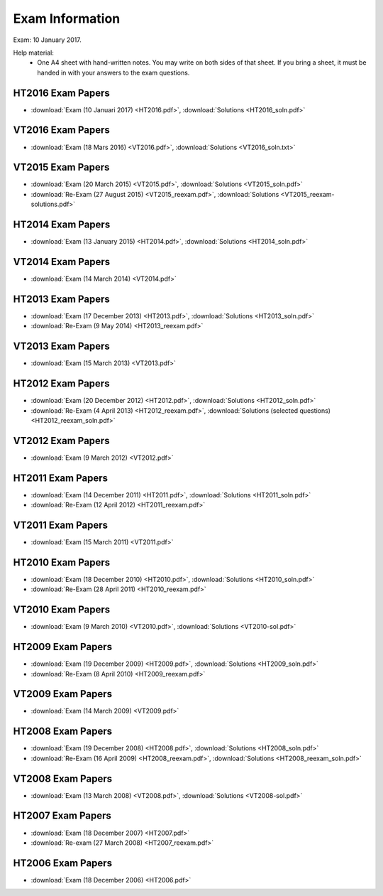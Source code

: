 Exam Information
================

Exam: 10 January 2017.

Help material:
  - One A4 sheet with hand-written notes.
    You may write on both sides of that sheet.
    If you bring a sheet, it must be handed in with your answers to the
    exam questions.

HT2016 Exam Papers
------------------

- :download:`Exam (10 Januari 2017) <HT2016.pdf>`,
  :download:`Solutions <HT2016_soln.pdf>`

VT2016 Exam Papers
------------------

- :download:`Exam (18 Mars 2016) <VT2016.pdf>`,
  :download:`Solutions <VT2016_soln.txt>`

VT2015 Exam Papers
------------------

-  :download:`Exam (20 March 2015) <VT2015.pdf>`,
   :download:`Solutions <VT2015_soln.pdf>`
-  :download:`Re-Exam (27 August 2015) <VT2015_reexam.pdf>`,
   :download:`Solutions <VT2015_reexam-solutions.pdf>`
   
HT2014 Exam Papers
------------------

-  :download:`Exam (13 January 2015) <HT2014.pdf>`,
   :download:`Solutions <HT2014_soln.pdf>`

VT2014 Exam Papers
------------------

-  :download:`Exam (14 March 2014) <VT2014.pdf>`

HT2013 Exam Papers
------------------

-  :download:`Exam (17 December 2013) <HT2013.pdf>`,
   :download:`Solutions <HT2013_soln.pdf>`
-  :download:`Re-Exam (9 May 2014) <HT2013_reexam.pdf>`

VT2013 Exam Papers
------------------

-  :download:`Exam (15 March 2013) <VT2013.pdf>`

HT2012 Exam Papers
------------------

-  :download:`Exam (20 December 2012) <HT2012.pdf>`,
   :download:`Solutions <HT2012_soln.pdf>`
-  :download:`Re-Exam (4 April 2013) <HT2012_reexam.pdf>`,
   :download:`Solutions (selected questions) <HT2012_reexam_soln.pdf>`

VT2012 Exam Papers
------------------

-  :download:`Exam (9 March 2012) <VT2012.pdf>`

HT2011 Exam Papers
------------------

-  :download:`Exam (14 December 2011) <HT2011.pdf>`,
   :download:`Solutions <HT2011_soln.pdf>`
-  :download:`Re-Exam (12 April 2012) <HT2011_reexam.pdf>`

VT2011 Exam Papers
------------------

-  :download:`Exam (15 March 2011) <VT2011.pdf>`

HT2010 Exam Papers
------------------

-  :download:`Exam (18 December 2010) <HT2010.pdf>`,
   :download:`Solutions <HT2010_soln.pdf>`
-  :download:`Re-Exam (28 April 2011) <HT2010_reexam.pdf>`

VT2010 Exam Papers
------------------

-  :download:`Exam (9 March 2010) <VT2010.pdf>`,
   :download:`Solutions <VT2010-sol.pdf>`

HT2009 Exam Papers
------------------

-  :download:`Exam (19 December 2009) <HT2009.pdf>`,
   :download:`Solutions <HT2009_soln.pdf>`
-  :download:`Re-Exam (8 April 2010) <HT2009_reexam.pdf>`

VT2009 Exam Papers
------------------

-  :download:`Exam (14 March 2009) <VT2009.pdf>`

HT2008 Exam Papers
------------------

-  :download:`Exam (19 December 2008) <HT2008.pdf>`,
   :download:`Solutions <HT2008_soln.pdf>`
-  :download:`Re-Exam (16 April 2009) <HT2008_reexam.pdf>`,
   :download:`Solutions <HT2008_reexam_soln.pdf>`

VT2008 Exam Papers
------------------

-  :download:`Exam (13 March 2008) <VT2008.pdf>`,
   :download:`Solutions <VT2008-sol.pdf>`

HT2007 Exam Papers
------------------

-  :download:`Exam (18 December 2007) <HT2007.pdf>`
-  :download:`Re-exam (27 March 2008) <HT2007_reexam.pdf>`

HT2006 Exam Papers
------------------

-  :download:`Exam (18 December 2006) <HT2006.pdf>`
